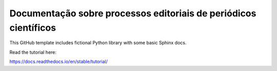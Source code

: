 Documentação sobre processos editoriais de periódicos científicos
=======================================

This GitHub template includes fictional Python library
with some basic Sphinx docs.

Read the tutorial here:

https://docs.readthedocs.io/en/stable/tutorial/
